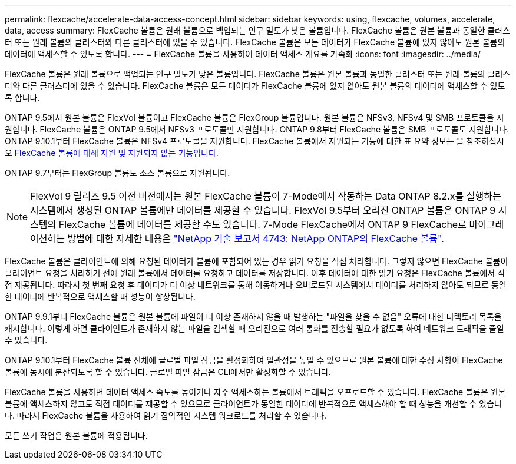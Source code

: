 ---
permalink: flexcache/accelerate-data-access-concept.html 
sidebar: sidebar 
keywords: using, flexcache, volumes, accelerate, data, access 
summary: FlexCache 볼륨은 원래 볼륨으로 백업되는 인구 밀도가 낮은 볼륨입니다. FlexCache 볼륨은 원본 볼륨과 동일한 클러스터 또는 원래 볼륨의 클러스터와 다른 클러스터에 있을 수 있습니다. FlexCache 볼륨은 모든 데이터가 FlexCache 볼륨에 있지 않아도 원본 볼륨의 데이터에 액세스할 수 있도록 합니다. 
---
= FlexCache 볼륨을 사용하여 데이터 액세스 개요를 가속화
:icons: font
:imagesdir: ../media/


[role="lead"]
FlexCache 볼륨은 원래 볼륨으로 백업되는 인구 밀도가 낮은 볼륨입니다. FlexCache 볼륨은 원본 볼륨과 동일한 클러스터 또는 원래 볼륨의 클러스터와 다른 클러스터에 있을 수 있습니다. FlexCache 볼륨은 모든 데이터가 FlexCache 볼륨에 있지 않아도 원본 볼륨의 데이터에 액세스할 수 있도록 합니다.

ONTAP 9.5에서 원본 볼륨은 FlexVol 볼륨이고 FlexCache 볼륨은 FlexGroup 볼륨입니다. 원본 볼륨은 NFSv3, NFSv4 및 SMB 프로토콜을 지원합니다. FlexCache 볼륨은 ONTAP 9.5에서 NFSv3 프로토콜만 지원합니다. ONTAP 9.8부터 FlexCache 볼륨은 SMB 프로토콜도 지원합니다. ONTAP 9.10.1부터 FlexCache 볼륨은 NFSv4 프로토콜을 지원합니다. FlexCache 볼륨에서 지원되는 기능에 대한 표 요약 정보는 을 참조하십시오 xref:supported-unsupported-features-concept.adoc[FlexCache 볼륨에 대해 지원 및 지원되지 않는 기능입니다].

ONTAP 9.7부터는 FlexGroup 볼륨도 소스 볼륨으로 지원됩니다.

[NOTE]
====
FlexVol 9 릴리즈 9.5 이전 버전에서는 원본 FlexCache 볼륨이 7-Mode에서 작동하는 Data ONTAP 8.2.x를 실행하는 시스템에서 생성된 ONTAP 볼륨에만 데이터를 제공할 수 있습니다. FlexVol 9.5부터 오리진 ONTAP 볼륨은 ONTAP 9 시스템의 FlexCache 볼륨에 데이터를 제공할 수도 있습니다. 7-Mode FlexCache에서 ONTAP 9 FlexCache로 마이그레이션하는 방법에 대한 자세한 내용은 link:http://www.netapp.com/us/media/tr-4743.pdf["NetApp 기술 보고서 4743: NetApp ONTAP의 FlexCache 볼륨"].

====
FlexCache 볼륨은 클라이언트에 의해 요청된 데이터가 볼륨에 포함되어 있는 경우 읽기 요청을 직접 처리합니다. 그렇지 않으면 FlexCache 볼륨이 클라이언트 요청을 처리하기 전에 원래 볼륨에서 데이터를 요청하고 데이터를 저장합니다. 이후 데이터에 대한 읽기 요청은 FlexCache 볼륨에서 직접 제공됩니다. 따라서 첫 번째 요청 후 데이터가 더 이상 네트워크를 통해 이동하거나 오버로드된 시스템에서 데이터를 처리하지 않아도 되므로 동일한 데이터에 반복적으로 액세스할 때 성능이 향상됩니다.

ONTAP 9.9.1부터 FlexCache 볼륨은 원본 볼륨에 파일이 더 이상 존재하지 않을 때 발생하는 "파일을 찾을 수 없음" 오류에 대한 디렉토리 목록을 캐시합니다. 이렇게 하면 클라이언트가 존재하지 않는 파일을 검색할 때 오리진으로 여러 통화를 전송할 필요가 없도록 하여 네트워크 트래픽을 줄일 수 있습니다.

ONTAP 9.10.1부터 FlexCache 볼륨 전체에 글로벌 파일 잠금을 활성화하여 일관성을 높일 수 있으므로 원본 볼륨에 대한 수정 사항이 FlexCache 볼륨에 동시에 분산되도록 할 수 있습니다. 글로벌 파일 잠금은 CLI에서만 활성화할 수 있습니다.

FlexCache 볼륨을 사용하면 데이터 액세스 속도를 높이거나 자주 액세스하는 볼륨에서 트래픽을 오프로드할 수 있습니다. FlexCache 볼륨은 원본 볼륨에 액세스하지 않고도 직접 데이터를 제공할 수 있으므로 클라이언트가 동일한 데이터에 반복적으로 액세스해야 할 때 성능을 개선할 수 있습니다. 따라서 FlexCache 볼륨을 사용하여 읽기 집약적인 시스템 워크로드를 처리할 수 있습니다.

모든 쓰기 작업은 원본 볼륨에 적용됩니다.
